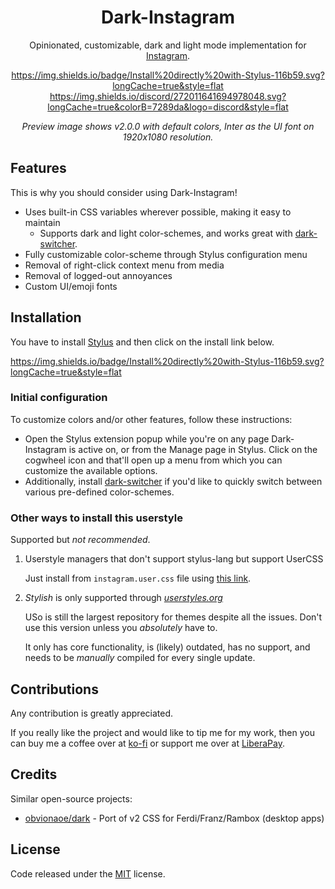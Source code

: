 #+STARTUP: nofold
#+HTML: <div align="center">

* Dark-Instagram
Opinionated, customizable, dark and light mode implementation for [[https://instagram.com][Instagram]].

[[https://gitlab.com/vednoc/dark-instagram/raw/master/instagram.user.styl][https://img.shields.io/badge/Install%20directly%20with-Stylus-116b59.svg?longCache=true&style=flat]]
[[https://discord.gg/NpT8PzA][https://img.shields.io/discord/272011641694978048.svg?longCache=true&colorB=7289da&logo=discord&style=flat]]

#+HTML: <img src="https://gitlab.com/vednoc/dark-instagram/-/raw/master/images/preview.png" width="100%"/>

/Preview image shows v2.0.0 with default colors, Inter as the UI font on
1920x1080 resolution./

#+HTML: </div>

** Features
This is why you should consider using Dark-Instagram!

- Uses built-in CSS variables wherever possible, making it easy to maintain
  - Supports dark and light color-schemes, and works great with [[https://gitlab.com/vednoc/dark-switcher/][dark-switcher]].
- Fully customizable color-scheme through Stylus configuration menu
- Removal of right-click context menu from media
- Removal of logged-out annoyances
- Custom UI/emoji fonts

** Installation
You have to install [[https://add0n.com/stylus.html][Stylus]] and then click on the install link below.

[[https://gitlab.com/vednoc/dark-instagram/raw/master/instagram.user.styl][https://img.shields.io/badge/Install%20directly%20with-Stylus-116b59.svg?longCache=true&style=flat]]

*** Initial configuration
To customize colors and/or other features, follow these instructions:
  - Open the Stylus extension popup while you're on any page Dark-Instagram is
    active on, or from the Manage page in Stylus. Click on the cogwheel icon and
    that'll open up a menu from which you can customize the available options.
  - Additionally, install [[https://gitlab.com/vednoc/dark-switcher/][dark-switcher]] if you'd like to quickly switch between
    various pre-defined color-schemes.

*** Other ways to install this userstyle
Supported but /not recommended/.

**** Userstyle managers that don't support stylus-lang but support UserCSS
Just install from =instagram.user.css= file using [[https://gitlab.com/vednoc/dark-instagram/raw/master/instagram.user.css][this link]].

**** /Stylish/ is only supported through /[[https://userstyles.org/styles/151951][userstyles.org]]/
USo is still the largest repository for themes despite all the issues. Don't use
this version unless you /absolutely/ have to.

It only has core functionality, is (likely) outdated, has no support, and needs
to be /manually/ compiled for every single update.

** Contributions
Any contribution is greatly appreciated.

If you really like the project and would like to tip me for my work, then you
can buy me a coffee over at [[https://ko-fi.com/vednoc][ko-fi]] or support me over at [[https://liberapay.com/vednoc][LiberaPay]].

** Credits
Similar open-source projects:
- [[https://github.com/obvionaoe/dark][obvionaoe/dark]] - Port of v2 CSS for Ferdi/Franz/Rambox (desktop apps)

** License
Code released under the [[https://gitlab.com/vednoc/dark-instagram/license][MIT]] license.
